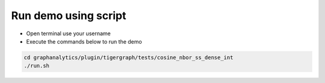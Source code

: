 ===========================================
Run demo using script
===========================================

* Open terminal use your username
* Execute the commands below to run the demo

.. code-block:: bash

   cd graphanalytics/plugin/tigergraph/tests/cosine_nbor_ss_dense_int
   ./run.sh
